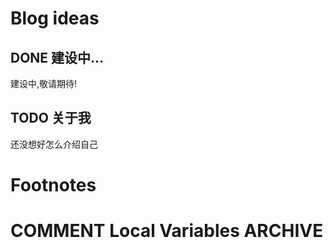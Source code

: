 #+hugo_base_dir: ../

#+hugo_weight: auto
#+hugo_auto_set_lastmod: t
#+options: author:nil

* Blog ideas
** DONE 建设中...
:PROPERTIES:
:EXPORT_FILE_NAME: in-prograss.zh-cn.md
:EXPORT_DATE: <2022-10-19 Sun>
:END:
建设中,敬请期待!

** TODO 关于我
   :PROPERTIES:
   :EXPORT_HUGO_SECTION: /
   :EXPORT_FILE_NAME: about.zh-cn.md
   :EXPORT_DATE: <2023-02-19 Sun>
   :END:
   还没想好怎么介绍自己
* Footnotes
* COMMENT Local Variables                          :ARCHIVE:
  # Local Variables:
  # eval: (org-hugo-auto-export-mode)
  # End:
